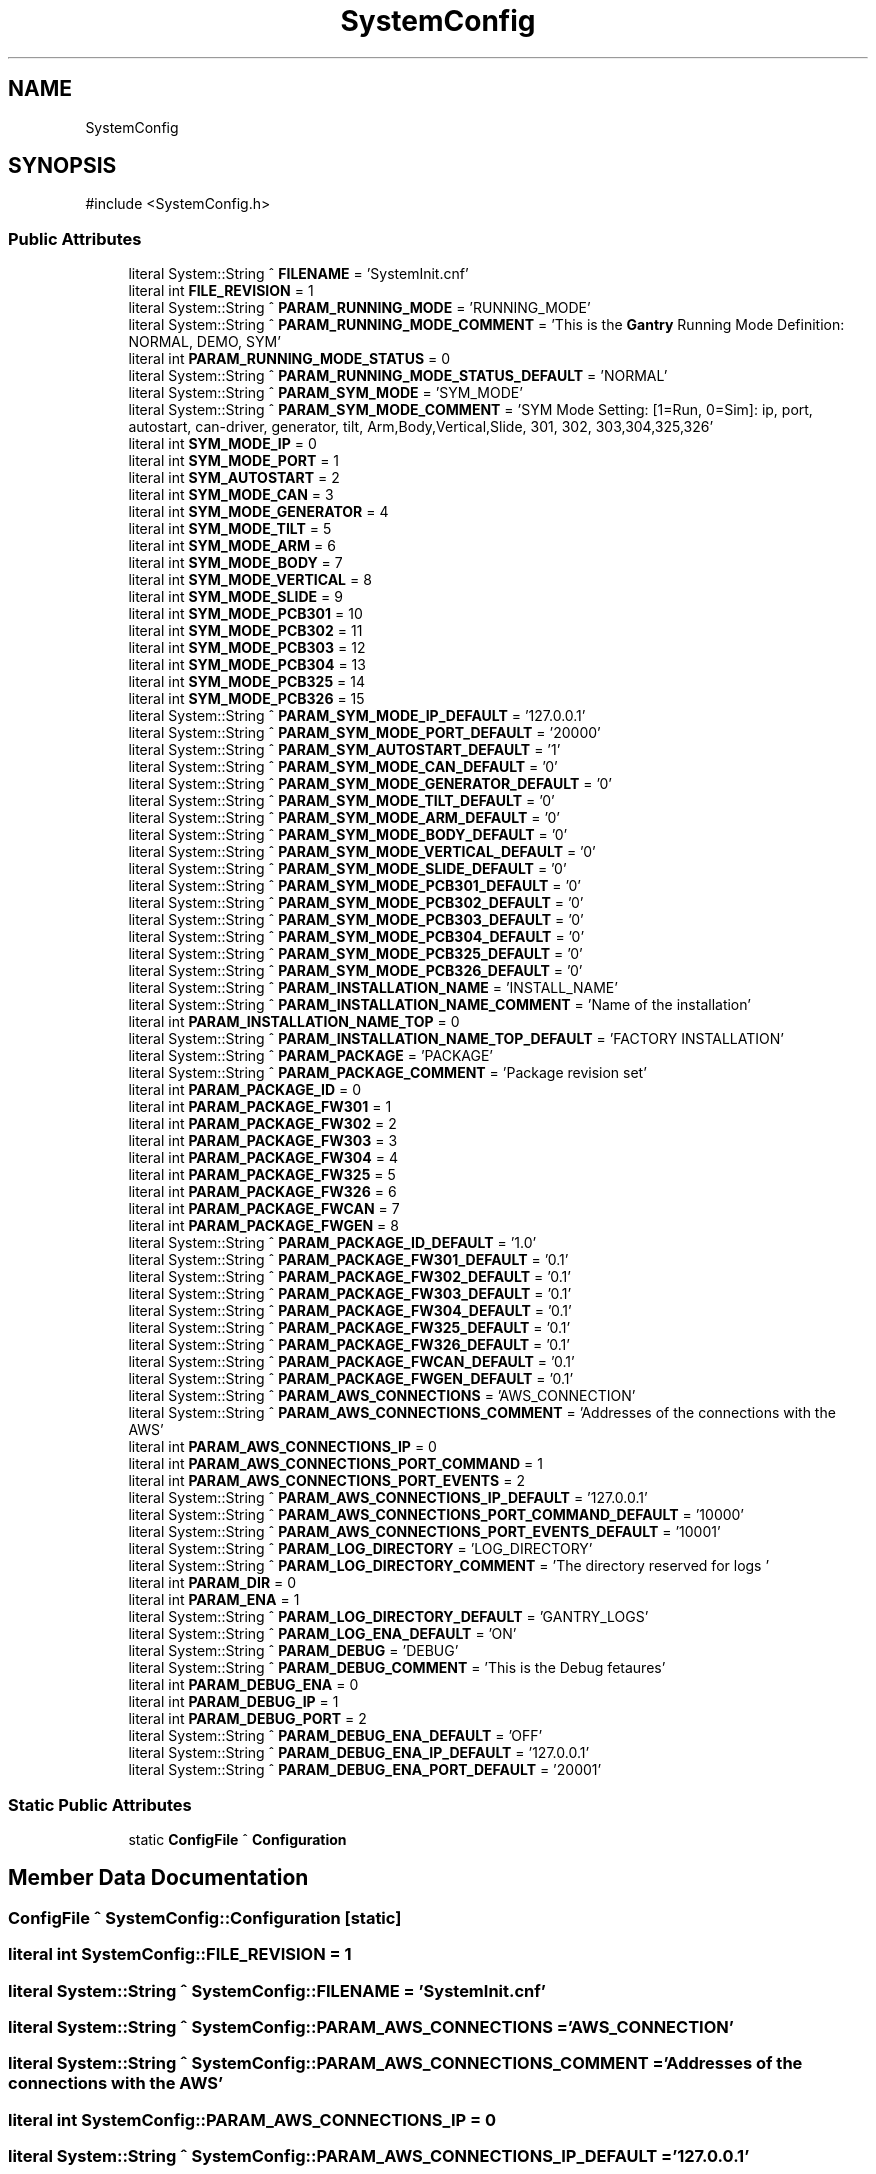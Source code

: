 .TH "SystemConfig" 3 "MCPU" \" -*- nroff -*-
.ad l
.nh
.SH NAME
SystemConfig
.SH SYNOPSIS
.br
.PP
.PP
\fR#include <SystemConfig\&.h>\fP
.SS "Public Attributes"

.in +1c
.ti -1c
.RI "literal System::String ^ \fBFILENAME\fP = 'SystemInit\&.cnf'"
.br
.ti -1c
.RI "literal int \fBFILE_REVISION\fP = 1"
.br
.ti -1c
.RI "literal System::String ^ \fBPARAM_RUNNING_MODE\fP = 'RUNNING_MODE'"
.br
.ti -1c
.RI "literal System::String ^ \fBPARAM_RUNNING_MODE_COMMENT\fP = 'This is the \fBGantry\fP Running Mode Definition: NORMAL, DEMO, SYM'"
.br
.ti -1c
.RI "literal int \fBPARAM_RUNNING_MODE_STATUS\fP = 0"
.br
.ti -1c
.RI "literal System::String ^ \fBPARAM_RUNNING_MODE_STATUS_DEFAULT\fP = 'NORMAL'"
.br
.ti -1c
.RI "literal System::String ^ \fBPARAM_SYM_MODE\fP = 'SYM_MODE'"
.br
.ti -1c
.RI "literal System::String ^ \fBPARAM_SYM_MODE_COMMENT\fP = 'SYM Mode Setting: [1=Run, 0=Sim]: ip, port, autostart, can\-driver, generator, tilt, Arm,Body,Vertical,Slide, 301, 302, 303,304,325,326'"
.br
.ti -1c
.RI "literal int \fBSYM_MODE_IP\fP = 0"
.br
.ti -1c
.RI "literal int \fBSYM_MODE_PORT\fP = 1"
.br
.ti -1c
.RI "literal int \fBSYM_AUTOSTART\fP = 2"
.br
.ti -1c
.RI "literal int \fBSYM_MODE_CAN\fP = 3"
.br
.ti -1c
.RI "literal int \fBSYM_MODE_GENERATOR\fP = 4"
.br
.ti -1c
.RI "literal int \fBSYM_MODE_TILT\fP = 5"
.br
.ti -1c
.RI "literal int \fBSYM_MODE_ARM\fP = 6"
.br
.ti -1c
.RI "literal int \fBSYM_MODE_BODY\fP = 7"
.br
.ti -1c
.RI "literal int \fBSYM_MODE_VERTICAL\fP = 8"
.br
.ti -1c
.RI "literal int \fBSYM_MODE_SLIDE\fP = 9"
.br
.ti -1c
.RI "literal int \fBSYM_MODE_PCB301\fP = 10"
.br
.ti -1c
.RI "literal int \fBSYM_MODE_PCB302\fP = 11"
.br
.ti -1c
.RI "literal int \fBSYM_MODE_PCB303\fP = 12"
.br
.ti -1c
.RI "literal int \fBSYM_MODE_PCB304\fP = 13"
.br
.ti -1c
.RI "literal int \fBSYM_MODE_PCB325\fP = 14"
.br
.ti -1c
.RI "literal int \fBSYM_MODE_PCB326\fP = 15"
.br
.ti -1c
.RI "literal System::String ^ \fBPARAM_SYM_MODE_IP_DEFAULT\fP = '127\&.0\&.0\&.1'"
.br
.ti -1c
.RI "literal System::String ^ \fBPARAM_SYM_MODE_PORT_DEFAULT\fP = '20000'"
.br
.ti -1c
.RI "literal System::String ^ \fBPARAM_SYM_AUTOSTART_DEFAULT\fP = '1'"
.br
.ti -1c
.RI "literal System::String ^ \fBPARAM_SYM_MODE_CAN_DEFAULT\fP = '0'"
.br
.ti -1c
.RI "literal System::String ^ \fBPARAM_SYM_MODE_GENERATOR_DEFAULT\fP = '0'"
.br
.ti -1c
.RI "literal System::String ^ \fBPARAM_SYM_MODE_TILT_DEFAULT\fP = '0'"
.br
.ti -1c
.RI "literal System::String ^ \fBPARAM_SYM_MODE_ARM_DEFAULT\fP = '0'"
.br
.ti -1c
.RI "literal System::String ^ \fBPARAM_SYM_MODE_BODY_DEFAULT\fP = '0'"
.br
.ti -1c
.RI "literal System::String ^ \fBPARAM_SYM_MODE_VERTICAL_DEFAULT\fP = '0'"
.br
.ti -1c
.RI "literal System::String ^ \fBPARAM_SYM_MODE_SLIDE_DEFAULT\fP = '0'"
.br
.ti -1c
.RI "literal System::String ^ \fBPARAM_SYM_MODE_PCB301_DEFAULT\fP = '0'"
.br
.ti -1c
.RI "literal System::String ^ \fBPARAM_SYM_MODE_PCB302_DEFAULT\fP = '0'"
.br
.ti -1c
.RI "literal System::String ^ \fBPARAM_SYM_MODE_PCB303_DEFAULT\fP = '0'"
.br
.ti -1c
.RI "literal System::String ^ \fBPARAM_SYM_MODE_PCB304_DEFAULT\fP = '0'"
.br
.ti -1c
.RI "literal System::String ^ \fBPARAM_SYM_MODE_PCB325_DEFAULT\fP = '0'"
.br
.ti -1c
.RI "literal System::String ^ \fBPARAM_SYM_MODE_PCB326_DEFAULT\fP = '0'"
.br
.ti -1c
.RI "literal System::String ^ \fBPARAM_INSTALLATION_NAME\fP = 'INSTALL_NAME'"
.br
.ti -1c
.RI "literal System::String ^ \fBPARAM_INSTALLATION_NAME_COMMENT\fP = 'Name of the installation'"
.br
.ti -1c
.RI "literal int \fBPARAM_INSTALLATION_NAME_TOP\fP = 0"
.br
.ti -1c
.RI "literal System::String ^ \fBPARAM_INSTALLATION_NAME_TOP_DEFAULT\fP = 'FACTORY INSTALLATION'"
.br
.ti -1c
.RI "literal System::String ^ \fBPARAM_PACKAGE\fP = 'PACKAGE'"
.br
.ti -1c
.RI "literal System::String ^ \fBPARAM_PACKAGE_COMMENT\fP = 'Package revision set'"
.br
.ti -1c
.RI "literal int \fBPARAM_PACKAGE_ID\fP = 0"
.br
.ti -1c
.RI "literal int \fBPARAM_PACKAGE_FW301\fP = 1"
.br
.ti -1c
.RI "literal int \fBPARAM_PACKAGE_FW302\fP = 2"
.br
.ti -1c
.RI "literal int \fBPARAM_PACKAGE_FW303\fP = 3"
.br
.ti -1c
.RI "literal int \fBPARAM_PACKAGE_FW304\fP = 4"
.br
.ti -1c
.RI "literal int \fBPARAM_PACKAGE_FW325\fP = 5"
.br
.ti -1c
.RI "literal int \fBPARAM_PACKAGE_FW326\fP = 6"
.br
.ti -1c
.RI "literal int \fBPARAM_PACKAGE_FWCAN\fP = 7"
.br
.ti -1c
.RI "literal int \fBPARAM_PACKAGE_FWGEN\fP = 8"
.br
.ti -1c
.RI "literal System::String ^ \fBPARAM_PACKAGE_ID_DEFAULT\fP = '1\&.0'"
.br
.ti -1c
.RI "literal System::String ^ \fBPARAM_PACKAGE_FW301_DEFAULT\fP = '0\&.1'"
.br
.ti -1c
.RI "literal System::String ^ \fBPARAM_PACKAGE_FW302_DEFAULT\fP = '0\&.1'"
.br
.ti -1c
.RI "literal System::String ^ \fBPARAM_PACKAGE_FW303_DEFAULT\fP = '0\&.1'"
.br
.ti -1c
.RI "literal System::String ^ \fBPARAM_PACKAGE_FW304_DEFAULT\fP = '0\&.1'"
.br
.ti -1c
.RI "literal System::String ^ \fBPARAM_PACKAGE_FW325_DEFAULT\fP = '0\&.1'"
.br
.ti -1c
.RI "literal System::String ^ \fBPARAM_PACKAGE_FW326_DEFAULT\fP = '0\&.1'"
.br
.ti -1c
.RI "literal System::String ^ \fBPARAM_PACKAGE_FWCAN_DEFAULT\fP = '0\&.1'"
.br
.ti -1c
.RI "literal System::String ^ \fBPARAM_PACKAGE_FWGEN_DEFAULT\fP = '0\&.1'"
.br
.ti -1c
.RI "literal System::String ^ \fBPARAM_AWS_CONNECTIONS\fP = 'AWS_CONNECTION'"
.br
.ti -1c
.RI "literal System::String ^ \fBPARAM_AWS_CONNECTIONS_COMMENT\fP = 'Addresses of the connections with the AWS'"
.br
.ti -1c
.RI "literal int \fBPARAM_AWS_CONNECTIONS_IP\fP = 0"
.br
.ti -1c
.RI "literal int \fBPARAM_AWS_CONNECTIONS_PORT_COMMAND\fP = 1"
.br
.ti -1c
.RI "literal int \fBPARAM_AWS_CONNECTIONS_PORT_EVENTS\fP = 2"
.br
.ti -1c
.RI "literal System::String ^ \fBPARAM_AWS_CONNECTIONS_IP_DEFAULT\fP = '127\&.0\&.0\&.1'"
.br
.ti -1c
.RI "literal System::String ^ \fBPARAM_AWS_CONNECTIONS_PORT_COMMAND_DEFAULT\fP = '10000'"
.br
.ti -1c
.RI "literal System::String ^ \fBPARAM_AWS_CONNECTIONS_PORT_EVENTS_DEFAULT\fP = '10001'"
.br
.ti -1c
.RI "literal System::String ^ \fBPARAM_LOG_DIRECTORY\fP = 'LOG_DIRECTORY'"
.br
.ti -1c
.RI "literal System::String ^ \fBPARAM_LOG_DIRECTORY_COMMENT\fP = 'The directory reserved for logs '"
.br
.ti -1c
.RI "literal int \fBPARAM_DIR\fP = 0"
.br
.ti -1c
.RI "literal int \fBPARAM_ENA\fP = 1"
.br
.ti -1c
.RI "literal System::String ^ \fBPARAM_LOG_DIRECTORY_DEFAULT\fP = '\\\\GANTRY_LOGS'"
.br
.ti -1c
.RI "literal System::String ^ \fBPARAM_LOG_ENA_DEFAULT\fP = 'ON'"
.br
.ti -1c
.RI "literal System::String ^ \fBPARAM_DEBUG\fP = 'DEBUG'"
.br
.ti -1c
.RI "literal System::String ^ \fBPARAM_DEBUG_COMMENT\fP = 'This is the Debug fetaures'"
.br
.ti -1c
.RI "literal int \fBPARAM_DEBUG_ENA\fP = 0"
.br
.ti -1c
.RI "literal int \fBPARAM_DEBUG_IP\fP = 1"
.br
.ti -1c
.RI "literal int \fBPARAM_DEBUG_PORT\fP = 2"
.br
.ti -1c
.RI "literal System::String ^ \fBPARAM_DEBUG_ENA_DEFAULT\fP = 'OFF'"
.br
.ti -1c
.RI "literal System::String ^ \fBPARAM_DEBUG_ENA_IP_DEFAULT\fP = '127\&.0\&.0\&.1'"
.br
.ti -1c
.RI "literal System::String ^ \fBPARAM_DEBUG_ENA_PORT_DEFAULT\fP = '20001'"
.br
.in -1c
.SS "Static Public Attributes"

.in +1c
.ti -1c
.RI "static \fBConfigFile\fP ^ \fBConfiguration\fP"
.br
.in -1c
.SH "Member Data Documentation"
.PP 
.SS "\fBConfigFile\fP ^ SystemConfig::Configuration\fR [static]\fP"

.SS "literal int SystemConfig::FILE_REVISION = 1"

.SS "literal System::String ^ SystemConfig::FILENAME = 'SystemInit\&.cnf'"

.SS "literal System::String ^ SystemConfig::PARAM_AWS_CONNECTIONS = 'AWS_CONNECTION'"

.SS "literal System::String ^ SystemConfig::PARAM_AWS_CONNECTIONS_COMMENT = 'Addresses of the connections with the AWS'"

.SS "literal int SystemConfig::PARAM_AWS_CONNECTIONS_IP = 0"

.SS "literal System::String ^ SystemConfig::PARAM_AWS_CONNECTIONS_IP_DEFAULT = '127\&.0\&.0\&.1'"

.SS "literal int SystemConfig::PARAM_AWS_CONNECTIONS_PORT_COMMAND = 1"

.SS "literal System::String ^ SystemConfig::PARAM_AWS_CONNECTIONS_PORT_COMMAND_DEFAULT = '10000'"

.SS "literal int SystemConfig::PARAM_AWS_CONNECTIONS_PORT_EVENTS = 2"

.SS "literal System::String ^ SystemConfig::PARAM_AWS_CONNECTIONS_PORT_EVENTS_DEFAULT = '10001'"

.SS "literal System::String ^ SystemConfig::PARAM_DEBUG = 'DEBUG'"

.SS "literal System::String ^ SystemConfig::PARAM_DEBUG_COMMENT = 'This is the Debug fetaures'"

.SS "literal int SystemConfig::PARAM_DEBUG_ENA = 0"

.SS "literal System::String ^ SystemConfig::PARAM_DEBUG_ENA_DEFAULT = 'OFF'"

.SS "literal System::String ^ SystemConfig::PARAM_DEBUG_ENA_IP_DEFAULT = '127\&.0\&.0\&.1'"

.SS "literal System::String ^ SystemConfig::PARAM_DEBUG_ENA_PORT_DEFAULT = '20001'"

.SS "literal int SystemConfig::PARAM_DEBUG_IP = 1"

.SS "literal int SystemConfig::PARAM_DEBUG_PORT = 2"

.SS "literal int SystemConfig::PARAM_DIR = 0"

.SS "literal int SystemConfig::PARAM_ENA = 1"

.SS "literal System::String ^ SystemConfig::PARAM_INSTALLATION_NAME = 'INSTALL_NAME'"

.SS "literal System::String ^ SystemConfig::PARAM_INSTALLATION_NAME_COMMENT = 'Name of the installation'"

.SS "literal int SystemConfig::PARAM_INSTALLATION_NAME_TOP = 0"

.SS "literal System::String ^ SystemConfig::PARAM_INSTALLATION_NAME_TOP_DEFAULT = 'FACTORY INSTALLATION'"

.SS "literal System::String ^ SystemConfig::PARAM_LOG_DIRECTORY = 'LOG_DIRECTORY'"

.SS "literal System::String ^ SystemConfig::PARAM_LOG_DIRECTORY_COMMENT = 'The directory reserved for logs '"

.SS "literal System::String ^ SystemConfig::PARAM_LOG_DIRECTORY_DEFAULT = '\\\\GANTRY_LOGS'"

.SS "literal System::String ^ SystemConfig::PARAM_LOG_ENA_DEFAULT = 'ON'"

.SS "literal System::String ^ SystemConfig::PARAM_PACKAGE = 'PACKAGE'"

.SS "literal System::String ^ SystemConfig::PARAM_PACKAGE_COMMENT = 'Package revision set'"

.SS "literal int SystemConfig::PARAM_PACKAGE_FW301 = 1"

.SS "literal System::String ^ SystemConfig::PARAM_PACKAGE_FW301_DEFAULT = '0\&.1'"

.SS "literal int SystemConfig::PARAM_PACKAGE_FW302 = 2"

.SS "literal System::String ^ SystemConfig::PARAM_PACKAGE_FW302_DEFAULT = '0\&.1'"

.SS "literal int SystemConfig::PARAM_PACKAGE_FW303 = 3"

.SS "literal System::String ^ SystemConfig::PARAM_PACKAGE_FW303_DEFAULT = '0\&.1'"

.SS "literal int SystemConfig::PARAM_PACKAGE_FW304 = 4"

.SS "literal System::String ^ SystemConfig::PARAM_PACKAGE_FW304_DEFAULT = '0\&.1'"

.SS "literal int SystemConfig::PARAM_PACKAGE_FW325 = 5"

.SS "literal System::String ^ SystemConfig::PARAM_PACKAGE_FW325_DEFAULT = '0\&.1'"

.SS "literal int SystemConfig::PARAM_PACKAGE_FW326 = 6"

.SS "literal System::String ^ SystemConfig::PARAM_PACKAGE_FW326_DEFAULT = '0\&.1'"

.SS "literal int SystemConfig::PARAM_PACKAGE_FWCAN = 7"

.SS "literal System::String ^ SystemConfig::PARAM_PACKAGE_FWCAN_DEFAULT = '0\&.1'"

.SS "literal int SystemConfig::PARAM_PACKAGE_FWGEN = 8"

.SS "literal System::String ^ SystemConfig::PARAM_PACKAGE_FWGEN_DEFAULT = '0\&.1'"

.SS "literal int SystemConfig::PARAM_PACKAGE_ID = 0"

.SS "literal System::String ^ SystemConfig::PARAM_PACKAGE_ID_DEFAULT = '1\&.0'"

.SS "literal System::String ^ SystemConfig::PARAM_RUNNING_MODE = 'RUNNING_MODE'"

.SS "literal System::String ^ SystemConfig::PARAM_RUNNING_MODE_COMMENT = 'This is the \fBGantry\fP Running Mode Definition: NORMAL, DEMO, SYM'"

.SS "literal int SystemConfig::PARAM_RUNNING_MODE_STATUS = 0"

.SS "literal System::String ^ SystemConfig::PARAM_RUNNING_MODE_STATUS_DEFAULT = 'NORMAL'"

.SS "literal System::String ^ SystemConfig::PARAM_SYM_AUTOSTART_DEFAULT = '1'"

.SS "literal System::String ^ SystemConfig::PARAM_SYM_MODE = 'SYM_MODE'"

.SS "literal System::String ^ SystemConfig::PARAM_SYM_MODE_ARM_DEFAULT = '0'"

.SS "literal System::String ^ SystemConfig::PARAM_SYM_MODE_BODY_DEFAULT = '0'"

.SS "literal System::String ^ SystemConfig::PARAM_SYM_MODE_CAN_DEFAULT = '0'"

.SS "literal System::String ^ SystemConfig::PARAM_SYM_MODE_COMMENT = 'SYM Mode Setting: [1=Run, 0=Sim]: ip, port, autostart, can\-driver, generator, tilt, Arm,Body,Vertical,Slide, 301, 302, 303,304,325,326'"

.SS "literal System::String ^ SystemConfig::PARAM_SYM_MODE_GENERATOR_DEFAULT = '0'"

.SS "literal System::String ^ SystemConfig::PARAM_SYM_MODE_IP_DEFAULT = '127\&.0\&.0\&.1'"

.SS "literal System::String ^ SystemConfig::PARAM_SYM_MODE_PCB301_DEFAULT = '0'"

.SS "literal System::String ^ SystemConfig::PARAM_SYM_MODE_PCB302_DEFAULT = '0'"

.SS "literal System::String ^ SystemConfig::PARAM_SYM_MODE_PCB303_DEFAULT = '0'"

.SS "literal System::String ^ SystemConfig::PARAM_SYM_MODE_PCB304_DEFAULT = '0'"

.SS "literal System::String ^ SystemConfig::PARAM_SYM_MODE_PCB325_DEFAULT = '0'"

.SS "literal System::String ^ SystemConfig::PARAM_SYM_MODE_PCB326_DEFAULT = '0'"

.SS "literal System::String ^ SystemConfig::PARAM_SYM_MODE_PORT_DEFAULT = '20000'"

.SS "literal System::String ^ SystemConfig::PARAM_SYM_MODE_SLIDE_DEFAULT = '0'"

.SS "literal System::String ^ SystemConfig::PARAM_SYM_MODE_TILT_DEFAULT = '0'"

.SS "literal System::String ^ SystemConfig::PARAM_SYM_MODE_VERTICAL_DEFAULT = '0'"

.SS "literal int SystemConfig::SYM_AUTOSTART = 2"

.SS "literal int SystemConfig::SYM_MODE_ARM = 6"

.SS "literal int SystemConfig::SYM_MODE_BODY = 7"

.SS "literal int SystemConfig::SYM_MODE_CAN = 3"

.SS "literal int SystemConfig::SYM_MODE_GENERATOR = 4"

.SS "literal int SystemConfig::SYM_MODE_IP = 0"

.SS "literal int SystemConfig::SYM_MODE_PCB301 = 10"

.SS "literal int SystemConfig::SYM_MODE_PCB302 = 11"

.SS "literal int SystemConfig::SYM_MODE_PCB303 = 12"

.SS "literal int SystemConfig::SYM_MODE_PCB304 = 13"

.SS "literal int SystemConfig::SYM_MODE_PCB325 = 14"

.SS "literal int SystemConfig::SYM_MODE_PCB326 = 15"

.SS "literal int SystemConfig::SYM_MODE_PORT = 1"

.SS "literal int SystemConfig::SYM_MODE_SLIDE = 9"

.SS "literal int SystemConfig::SYM_MODE_TILT = 5"

.SS "literal int SystemConfig::SYM_MODE_VERTICAL = 8"


.SH "Author"
.PP 
Generated automatically by Doxygen for MCPU from the source code\&.
